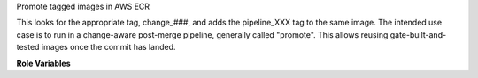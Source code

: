Promote tagged images in AWS ECR

This looks for the appropriate tag, change_###, and adds the pipeline_XXX tag
to the same image.  The intended use case is to run in a change-aware
post-merge pipeline, generally called "promote". This allows reusing
gate-built-and-tested images once the commit has landed.

**Role Variables**

.. zuul:rolevar:: aws_ecr_promote_region

   The AWS region in which the registry resides.

.. zuul:rolevar:: aws_ecr_promote_image

   Either a single string or list of strings representing the names of the
   local images to retag.

